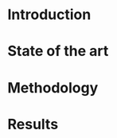#+LaTeX_CLASS: report
#+LATEX_HEADER: \setlength{\parindent}{0pt}
#+LATEX_HEADER: \usepackage{charter}
#+LATEX_HEADER: \usepackage{svg}
#+LATEX_HEADER: \usepackage{subcaption}
#+LATEX_HEADER: \usepackage[showframe]{geometry}
#+LATEX_HEADER: \usepackage{etoolbox}

#+LATEX_HEADER: \providetoggle{images_titlepage}
#+LATEX_HEADER: \settoggle{images_titlepage}{true}

#+OPTIONS: toc:nil title:nil

#+BEGIN_COMMENT
Download all needed files for titlepage.
#+END_COMMENT

#+BEGIN_SRC bash :exports none :results none
  wget https://upload.wikimedia.org/wikipedia/it/5/53/Logo_Universit%C3%A0_Padova.svg \
       -O figures/logo_unipd.svg

  wget https://upload.wikimedia.org/wikipedia/commons/1/11/RWTH_Logo.svg \
       -O figures/logo_rwth.svg
#+END_SRC

#+BEGIN_EXPORT latex
\newgeometry{top=1in,bottom=1in,right=1in,left=1in}

\begin{titlepage}
  \hspace{1cm}{\Large University of Padova}
  \vspace{5mm}

  \hspace{1cm}{\Large Department of Information Engineering}

  \begin{center}
    \vspace{1cm}
    {\Large \textsl{Master degree in Telecommunication Engineering}} \\
    \vspace{1cm}
    {\scshape\huge Title TODO} \\

    \iftoggle{images_titlepage}{
      \vspace{1cm} \\
      \begin{figure}[h]
        \centering
        \includesvg[height=4cm]{figures/logo_unipd.svg}
        \vspace{1cm} \\
        \includesvg[height=1.5cm]{figures/logo_rwth.svg}
        \vspace{1cm} \\
      \end{figure}
    }

  \end{center}

  \vfill
  \hspace{1cm}%
  \begin{tabular}{lr}
    \large \textsl{Author}               & \hspace{5mm} \large Enrico Lovisotto     \vspace{5mm} \\
    \large \textsl{Internal supervisor}  & \hspace{5mm} \large Prof. Andrea Zanella \vspace{5mm} \\
    \large \textsl{External supervisors} & \hspace{5mm} \large Prof. Petri Mähönen  \vspace{5mm} \\
                                         & \hspace{5mm} \large Dr. Ljiljana Simić   \vspace{5mm} \\
  \end{tabular}
  \vspace{5mm}

  \begin{center}
    {\large February 6, 2019} \vspace{3mm} \\
    {\Large Academic year 2018-2019 \par}
  \end{center}
\end{titlepage}

\newgeometry{top=1in,bottom=1in,right=0.5in,left=1.5in}
#+END_EXPORT

* Introduction
  #+BEGIN_COMMENT
  + background: what are we talking about?
  - SDN => self-optimizing networks
  - flow balancing (TBF)
  - routing adaptation
  #+END_COMMENT

  #+BEGIN_COMMENT
  + what they do now?
  - summary of state of the art, /basically/
  #+END_COMMENT

  #+BEGIN_COMMENT
  + shortcomings in current knowledge / solutions
  - limits of SDN over traditional networks: lack of negative results
  - use of abstract topologies ~> this one is obtained through optimization process
  #+END_COMMENT

  #+BEGIN_COMMENT
  + what are we gonna prove?
  - 99% if the networks are very simple, meant to be more flow aggregators and less clever routers
  - SDN are not inherently good: /probably/ traditional solutions are good in 99% of the networks
  - SDN are relevant when the complexity of the network grows
  #+END_COMMENT

* State of the art

* Methodology

* Results

